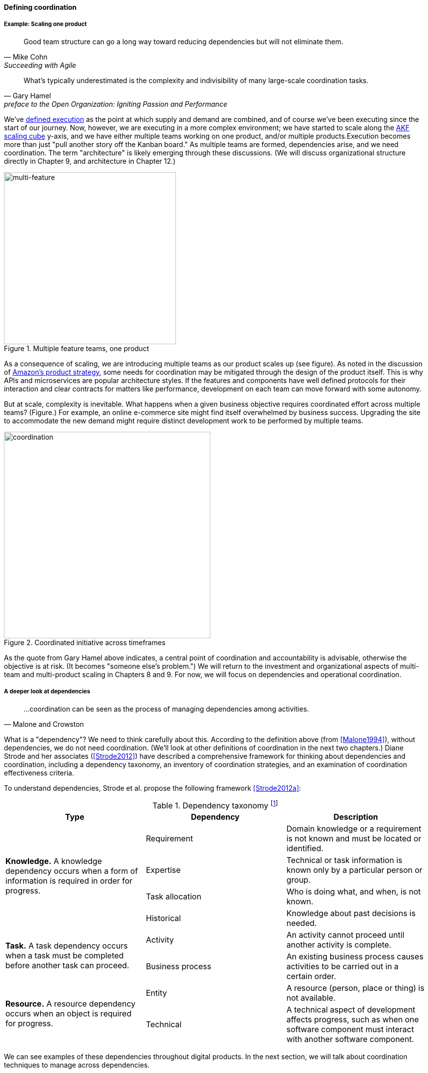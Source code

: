 
anchor:defining-coord[]

==== Defining coordination


===== Example: Scaling one product
[quote, Mike Cohn, Succeeding with Agile]
Good team structure can go a long way toward reducing dependencies but will not eliminate them.

[quote,  Gary Hamel, preface to the Open Organization: Igniting Passion and Performance]
What’s typically underestimated is the complexity and indivisibility of many large-scale coordination tasks.

We've xref:demand-supply-execute[defined execution] as the point at which supply and demand are combined, and of course we've been executing since the start of our journey. Now, however, we are executing in a more complex environment; we have started to scale along the xref:AKF-cube[AKF scaling cube] y-axis, and we have either multiple teams working on one product, and/or multiple products.Execution becomes more than just "pull another story off the Kanban board." As multiple teams are formed, dependencies arise, and we need coordination.  The term "architecture" is likely emerging through these discussions. (We will discuss organizational structure directly in Chapter 9, and architecture in Chapter 12.)

.Multiple feature teams, one product
image::images/3_08-multi-feature.png[multi-feature, 350,,float="left"]

As a consequence of scaling, we are introducing multiple teams as our product scales up (see figure). As noted in the discussion of xref:amazon-productization[Amazon's product strategy], some needs for coordination may be mitigated through the design of the product itself. This is why APIs and microservices are popular architecture styles. If the features and components have well defined protocols for their interaction and clear contracts for matters like performance, development on each team can move forward with some autonomy.

But at scale, complexity is inevitable. What happens when a given business objective requires coordinated effort across multiple teams? (Figure.) For example, an online e-commerce site might find itself overwhelmed by business success. Upgrading the site to accommodate the new demand might require distinct development work to be performed by multiple teams.

.Coordinated initiative across timeframes
image::images/3_08-multi-feature-coord.png[coordination, 420,,float="right"]

As the quote from Gary Hamel above indicates, a central point of coordination and accountability is advisable, otherwise the objective is at risk. (It becomes "someone else's problem.") We will return to the investment and organizational aspects of multi-team and multi-product scaling in Chapters 8 and 9. For now, we will focus on dependencies and operational coordination.

===== A deeper look at dependencies
[quote, Malone and Crowston]
...coordination can be seen as the process of managing dependencies among activities.

What is a "dependency"? We need to think carefully about this. According to the definition above (from <<Malone1994>>), without dependencies, we do not need coordination. (We'll look at other definitions of coordination in the next two chapters.) Diane Strode and her associates (<<Strode2012>>) have described a comprehensive framework for thinking about dependencies and coordination, including a dependency taxonomy, an inventory of coordination strategies, and an examination of coordination effectiveness criteria.

anchor:strode-dependency-taxonomy[]

To understand dependencies, Strode et al. propose the following framework <<Strode2012a>>:

.Dependency taxonomy footnote:[adapted from <<Strode2012a>>]
[cols="3*", options="header"]
|====
|Type|Dependency|Description
.4+|*Knowledge.* A knowledge dependency occurs when a form of information is required in order for progress.
|Requirement|Domain knowledge or a requirement is not known and must be located or identified.
|Expertise|Technical or task information is known only by a particular person or group.
|Task allocation|Who is doing what, and when, is not known.
|Historical|Knowledge about past decisions is needed.
.2+|*Task.* A task dependency occurs when a task must be completed before another task can proceed.
|Activity|An activity cannot proceed until another activity is complete.
|Business process|An existing business process causes activities to be carried out in a certain order.
.2+|*Resource.* A resource dependency occurs when an object is required for progress.
|Entity|A resource (person, place or thing) is not available.
|Technical|A technical aspect of development affects progress, such as when one software component must interact with another software component.
|====

We can see examples of these dependencies throughout digital products. In the next section, we will talk about coordination techniques to manage across dependencies.

===== Organizational tools and techniques

[quote, Mark Kennaley, SDLC 3.0]
Where leveraging yellow stickies or index cards makes sense in conjunction with practices like big visible charts and co-location, such formats become ridiculous for a large constituency of challenging projects . . . When faced with these challenges, rather than proclaim that Agile won't work or doesn't scale, the preferable approach is to understand and acknowledge the nature of collaboration, the nature of distributed workflow, and the complexity of modern product development.

Our previous discussion of xref:work-management[work management]was a simple, idealized flow of uniform demand (new product functionality, issues, etc). Tasks in general did not have dependencies, or dependencies were handled through ad-hoc coordination within the team. We also in general assumed that resources (people) were available to perform the tasks; resource contention, while it certainly may have come up, was again handled through ad-hoc means. However, as we scale, simple xref:kanban[Kanban] and visual xref:andon[Andon] is no longer sufficient, given the nature of the coordination we now require. We need a more diverse and comprehensive set of techniques.

As we scale up, we see that dependencies and resource management have become defining concerns. However, we retain our xref:lean-product-dev[Lean product development] concerns for fast feedback and adaptability, as well as a critical approach to the idea that complex initiatives can be precisely defined and simply executed through xref:open-loop[open loop] approaches. In this section, we will discuss some of the organizational responses (techniques and tools) that have emerged as proven responses to these emergent issues.

IMPORTANT: The discussion of particular techniques is always hazardous. People will tend to latch on to a promising approach without full understanding. As noted by Craig Larman (<<Larman2009>>, p.44), the risk is one of xref:cargo-cult[cargo cult] process adoption. In Chapter 9 we will discuss the Mike Rother book xref:Toyota-Kata[Toyota Kata]. Toyota does not implement any procedural change without fully understanding the "target operating condition" -- the nature of the work and the desired changes to it.

anchor:cargo-cult[]

.Sidebar: Cargo cult thinking
****
Processes and practices are always at risk of being used without full understanding. This is sometimes called https://en.wikipedia.org/wiki/Cargo_cult[cargo cult] thinking. What is a cargo cult?

During World War II, South Pacific native peoples had been exposed abruptly to modern technological society with the Japanese and US occupations of their islands. Occupying forces would often provide food, tobacco, and luxuries to the natives to ease relations. After the war, various tribes were observed creating simulated airports and airplanes, and engaging in various rituals that superficially looked like air traffic signaling and other operations associated with a military air base.

On further investigation, it became clear that the natives were seeking more “cargo” and had developed a magical understanding of how goods would be delivered. By imitating the form of what they had seen, they hoped to recreate it.

In 1974, the noted physicist Richard Feynman gave a speech at Caltech in which he coined the immortal phrase “cargo cult science” <<Feynman1974>>. His intent was to caution against activities which appear to follow the external form of science, but lack the essential understanding at its core. Similar analogies are seen in business and IT management, as organizations adopt tools and techniques because they have seen others do so, without having fundamental clarity about the problems they are trying to solve and how a given technique might specifically help.

As with many stories of this kind, there are questions around the accuracy of the original anthropological accounts and Western interpretations and mythmaking around what was seen. However there is no question that “cargo cult thinking” is a useful cautionary metaphor.
****

anchor:coord-tools[]

Strode et al provide a useful framework for understanding coordination mechanisms, excerpted and summarized into the following table:

.Coordination taxonomy footnote:[adapted from <<Strode2012>>]
[cols="3*", options="header"]
|====
|Strategy|Component|Definition
.3+|*Structure*
|Proximity|Physical closeness of individual team members.
|Availability|Team members are continually present and able to respond to requests for assistance or information
|Substitutability|Team members are able to perform the work of another to maintain time schedules

.2+|*Synchronization*
|Synchronization activity|Activities performed by all team members simultaneously that promote a common understanding of the task, process, and or expertise of other team members
|Synchronization artifact|An artifact generated during synchronization activities.

.3+|*Boundary spanning*
|Boundary spanning activity|Activities (team or individual) performed to elicit assistance or information from some unit or organization external to the project
|Boundary spanning artifact|An artifact produced to enable coordination beyond the
team and project boundaries.
|Coordinator role|A role taken by a project team member specifically to support interaction with people who are not part of the project team but who provide resources or information to the project.
|====

NOTE: We introduced the idea of _artifact_ in Chapter 5. For our purposes here, an artifact is a xref:representation[representation] of some idea, activity, status, task, request, or system. Artifacts can represent or describe other artifacts. Artifacts are frequently used as the basis of communication.

The following sections expand the three strategies (structure, synchronization, boundary spanning) with examples.

====== Structure
Don Reinertsen (<<Reinertsen2009>> p. 230) proposes "The Principle of Colocation" which asserts that "Colocation improves almost all aspects of communication." In order to scale this beyond one team, one logically needs what Mike Cohn (<<Cohn2010>>, p. 346) calls "The Big Room."

In terms of communications, this has significant organizational advantages. Communications are as simple as walking over to another person's desk, or just shouting out over the room. It is also easy to synchronize the entire room, through calling for everyone's attention. However, there are limits to scaling the "Big Room" approach:

* Contention for key individual's attention
* "All hands" calls for attention that actually interest only a subset of the room
* Increasing ambient noise in the room
* Distracting individuals from intellectually demanding work requiring concentration, driving xref:multi-tasking[multi-tasking and context-switching], and ultimately interfering with their personal sense of flow - a destructive outcome. (See <<Csikszentmihalyi1990>> for more on flow as a valuable psychological state.)

The tension between team coordination and individual focus will likely continue. It is an ongoing topic in facilities design.

anchor:synchronization[]

====== Synchronization

If the team cannot work all the time in one room, then perhaps they can at least be gathered periodically. There is a broad spectrum of synchronization approaches:

* Ad-hoc xref:ChatOps[chats] (in person or virtual)
* Daily standups (e.g. from xref:Scrum[Scrum])
* Weekly status meetings
* Coordination meetings (e.g. Scrum of Scrums, see below)
* xref:release-mgmt[Release] kickoffs
* Quarterly "all-hands" meetings
* Cross-organizational advisory and review boards
* Open Space inspired "unmeetings" and "unconferences"

All of them are essentially similar in approach and assumption: build a shared understanding of the work, objectives, or mission among smaller or larger sections of the organization, through limited-time face to face interaction, often on a defined time interval.

anchor:cadence[cadence]


*Cadenced approaches.* When a synchronization activity occurs on a timed interval, this can be called a xref:cadence[cadence]. Sometimes, cadences are layered; for example, a daily standup, a weekly review, and a monthly Scrum of Scrums. Reinertsen calls this harmonic cadencing (<<Reinertsen2009>> pp. 190-191). Harmonic cadencing has been used in financial management for a long time (monthly, quarterly, and annual financial reporting).

anchor:boundary-spanning[]

====== Boundary spanning
[quote, Atul Gawande, The Checklist Manifesto]
The philosophy is that you push the power of decision making out to the periphery and away from the center. You give people the room to adopt, based on their experiences and expertise. All you ask is that they talk to one another and take responsibility. That is what works.

Examples of boundary-spanning liaison and coordination structures include:

* Shared team members
* Integration teams
* Communities of practice
* Scrum of scrums
* Submittal schedules
* API standards
* RACI/ECI decision rights

*Shared team members* are suggested when two teams have a persistent interface requiring focus and ownership. When a product has multiple interfaces that emerge as a problem requiring focus, an *integration team* may be called for. *Communities of practice* will be introduced in Chapter 9 when we discuss the xref:spotify-model[Spotify model]. Considered here, they may also play a coordination role as well as a practice development/maturity role.

Finally, the idea of a *Scrum of Scrums* is essentially a representative or delegated model, in which each individual Scrum team sends one individual to a periodic coordination meeting where matters of cross-team concern can be discussed and decisions taken. (<<Cohn2010>>, Chapter 17)

<<Cohn2010>> (p342) cautions: "A scrum of scrums meeting will feel nothing like a daily scrum despite the similarities in names. The daily scrum is a synchronization meeting: individual team members come together to communicate about their work and synchronize their efforts.The scrum of scrums, on the other hand, is a problem-solving meeting and will not have the same quick, get-in-get-out tone of a daily scrum."

anchor:submittal-schedule[]
Another technique mentioned in The Checklist Manifesto <<Gawande2010>> is the *submittal schedule*. Some work, while detailed, can be planned to a high degree of detail (i.e. the "checklists" of the title). However, emergent complexity requires different approach - no checklist can anticipate all eventualities. To handle all the emergent complexity, the coordination focus must shift to structuring the right communications. In examining modern construction industry techniques, Gawande noted the concept of the "submittal schedule," which "didn't specify construction tasks; it specified _communication_ tasks" (p. 65, emphasis supplied). With the submittal schedule, the project manager tracks that the right people are talking to each other to resolve problems - a key change in focus from activity-centric approaches.

We have previously discussed APIs in terms of xref:amazon-productization[Amazon's product strategy]. They are also important as a product scales into multiple components and features; API standards can be seen as a boundary-spanning mechanism.

The above discussion is by no means exhaustive. A wealth of additional techniques relevant for digital professionals is to be found in <<Larman2009>> and <<Cohn2010>>. New techniques are continually emerging from the front lines of the digital industry; the interested student should consider attending industry conferences such as those offered by the Agile Alliance.

In general, the above approaches imply synchronized meetings and face to face interactions. When the boundary-spanning approach is based on artifacts (often a requirement for larger, decentralized enterprises), we move into the realms of process and project management. Approaches based on routing artifacts into xref:queues[queues] often receive criticism for introducing too much latency into the product development process. When artifacts are routed via work  orders and tickets for action by independent teams, prioritization may be arbitray (not based on business value, e.g. xref:cost-of-delay[Cost of Delay]), and sometimes the work must flow through multiple queues in an uncoordinated way, as we warned in Chapter 5. Such approaches can add dangerous latency to high-value processes. We will look in more detail at process management in a future section.

anchor:google-chubby[]

****
*The reality of microservices and loose coupling: the case of Chubby at Google*

The Agile manifesto idea that architecture can "emerge" without explicit coordination (e.g. across a set of smaller grained services ("microservices") is attractive. Coordinating designs across products, services, features and/or components is expensive and ideally products should be able to evolve independently.

Mike Burrows of Google provides a detailed description of the Chubby lock service <<Burrows2006>>, which is a prototypical example of a broadly-available internal service usable by a wide variety of other products.

The purpose of a lock service is to "allow its clients to synchronize their activities and to agree on basic information about their environment." Chubby was built from the start with objectives of reliability, availability to a "moderately large set of clients," and ease of understanding. Burrows notes that even with such a cohesive and well-designed internal service, they still encounter coordination problems requiring human intervention. Such problems include:

* Use ("abuse") in unintended ways by clients
* Invalid assumptions by clients regarding Chubby's availability

Because of this, the Chubby team (at least at the time writing of the case study) instituted a review process when new clients wished to start using the lock manager. In terms of this chapter's topic, this means that someone on the product team needed to coordinate the discussions with the Chubby team and ensure that any concerns were resolved. This might conceivably have involved multiple iterations and reviews of designs describing intended use.

In short, even the most sophisticated microservice environments may have a dependency on human coordination across the teams.
****

===== Coordination effectiveness

Diane Strode and her colleagues propose that coordination effectiveness can be understood as the following taxonomy:

* Implicit
** Knowing why (shared goal)
** Know what is going on and when
** Know what to do and when
** Know who is doing what
** Know who knows what
* Explicit
** Right place
** Right thing
** Right time

Coordinated execution means that teams have a solid xref:shared-mental-model[common ground] of what they are doing and why, who is doing it, when to do it, and where to go for information. They also have the material outcomes  of the right people being in the right place doing the right thing at the right time. These coordination objectives must be achieved with a minimum of waste, and with a speed supporting an xref:OODA[OODA loop] tighter than the competition's. Tall order!
